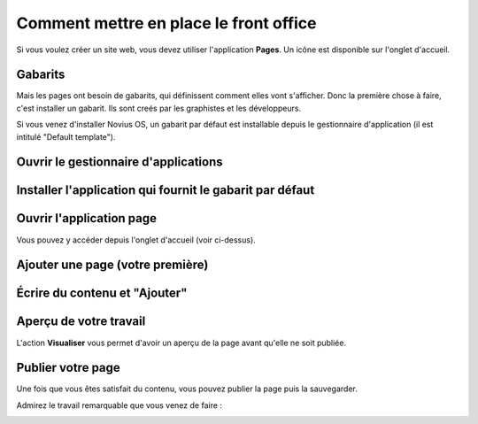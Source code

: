 Comment mettre en place le front office
=======================================

Si vous voulez créer un site web, vous devez utiliser l'application **Pages**. Un icône est disponible sur l'onglet d'accueil.

.. image:: /how_to/1-home-tab.png
	:alt: L'application page sur l'onglet d'accueil

Gabarits
--------

Mais les pages ont besoin de gabarits, qui définissent comment elles vont s'afficher. Donc la première chose à faire, c'est installer un gabarit. Ils sont creés par les graphistes et les développeurs.

Si vous venez d'installer Novius OS, un gabarit par défaut est installable depuis le gestionnaire d'application (il est intitulé "Default template").

Ouvrir le gestionnaire d'applications
-------------------------------------

.. image:: /how_to/2-app-manager.png
	:alt: Le gestionnaire d'applications sur la droite de la barre d'onglets

Installer l'application qui fournit le gabarit par défaut
---------------------------------------------------------

.. image:: /how_to/3-install.png
	:alt: Cliquez sur "Installer"

.. image:: /how_to/4-installed.png
	:alt: C'est fait !

Ouvrir l'application page
-------------------------

Vous pouvez y accéder depuis l'onglet d'accueil (voir ci-dessus).

Ajouter une page (votre première)
---------------------------------

.. image:: /how_to/5-page-appdesk.png
	:alt: Ajouter une page

Écrire du contenu et "Ajouter"
------------------------------

.. image:: /how_to/6-page-add.png
	:alt: Contenu de la page

Aperçu de votre travail
-----------------------

L'action **Visualiser** vous permet d'avoir un aperçu de la page avant qu'elle ne soit publiée.

.. image:: /how_to/7-page-visualise.png
	:alt: Aperçu d'une page

Publier votre page
------------------

Une fois que vous êtes satisfait du contenu, vous pouvez publier la page puis la sauvegarder.

Admirez le travail remarquable que vous venez de faire :

.. image:: /how_to/8-it-works.png
	:alt: Votre nouveau front-office




